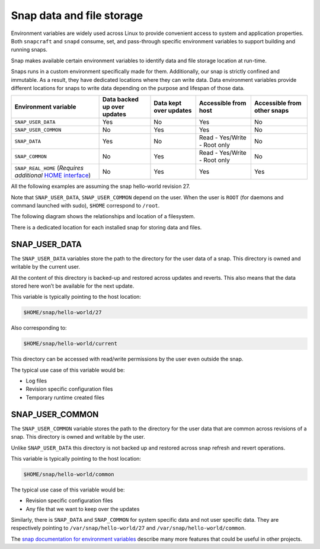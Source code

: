 Snap data and file storage
==========================


Environment variables are widely used across Linux to provide convenient access to system and application properties. Both ``snapcraft`` and ``snapd`` consume, set, and pass-through specific environment variables to support building and running snaps.

Snap makes available certain environment variables to identify data and file storage location at run-time.

Snaps runs in a custom environment specifically made for them. Additionally, our snap is strictly confined and immutable. As a result, they have dedicated locations where they can write data. Data environment variables provide different locations for snaps to write data depending on the purpose and lifespan of those data.


+---------------------------------------------------------------------------------------------------------+-----------------------------+------------------------+------------------------------+-----------------------------+
|                                          Environment variable                                           | Data backed up over updates | Data kept over updates |     Accessible from host     | Accessible from other snaps |
+=========================================================================================================+=============================+========================+==============================+=============================+
| ``SNAP_USER_DATA``                                                                                      | Yes                         | No                     | Yes                          | No                          |
+---------------------------------------------------------------------------------------------------------+-----------------------------+------------------------+------------------------------+-----------------------------+
| ``SNAP_USER_COMMON``                                                                                    | No                          | Yes                    | Yes                          | No                          |
+---------------------------------------------------------------------------------------------------------+-----------------------------+------------------------+------------------------------+-----------------------------+
| ``SNAP_DATA``                                                                                           | Yes                         | No                     | Read - Yes/Write - Root only | No                          |
+---------------------------------------------------------------------------------------------------------+-----------------------------+------------------------+------------------------------+-----------------------------+
| ``SNAP_COMMON``                                                                                         | No                          | Yes                    | Read - Yes/Write - Root only | No                          |
+---------------------------------------------------------------------------------------------------------+-----------------------------+------------------------+------------------------------+-----------------------------+
| ``SNAP_REAL_HOME`` (`Requires additional` `HOME interface <https://snapcraft.io/docs/home-interface>`_) | No                          | Yes                    | Yes                          | Yes                         |
+---------------------------------------------------------------------------------------------------------+-----------------------------+------------------------+------------------------------+-----------------------------+


All the following examples are assuming the snap hello-world revision 27.

Note that ``SNAP_USER_DATA``, ``SNAP_USER_COMMON`` depend on the user. When the user is ``ROOT`` (for daemons and command launched with sudo), ``$HOME`` correspond to ``/root``.

The following diagram shows the relationships and location of a filesystem.

There is a dedicated location for each installed snap for storing data and files.

.. image:: https://lh4.googleusercontent.com/3pVIb4k5KpWSXWIa7u3Gjy9nL86NA7no6onrl2ci96EKh97EnRPxyHWDdxmC5W_4sae-LkpT-440IQ41udjKRXKcyiS5E_o-utTxC-kpanfIpJTD1W31d4mSCz6wiIE8bcVbXtccfTxhSSBXpfx5ZX8
	:width: 624
	:height: 376


SNAP_USER_DATA
--------------

The ``SNAP_USER_DATA`` variables store the path to the directory for the user data of a snap. This directory is owned and writable by the current user.

All the content of this directory is backed-up and restored across updates and reverts. This also means that the data stored here won’t be available for the next update.

This variable is typically pointing to the host location:

.. code:: shell

	$HOME/snap/hello-world/27

Also corresponding to:

.. code:: shell

	$HOME/snap/hello-world/current


This directory can be accessed with read/write permissions by the user even outside the snap.

The typical use case of this variable would be:

* Log files
* Revision specific configuration files
* Temporary runtime created files
  

SNAP_USER_COMMON
----------------

The ``SNAP_USER_COMMON`` variable stores the path to the directory for the user data that are common across revisions of a snap. This directory is owned and writable by the user.

Unlike ``SNAP_USER_DATA`` this directory is not backed up and restored across snap refresh and revert operations.

This variable is typically pointing to the host location:

.. code:: shell

	$HOME/snap/hello-world/common

The typical use case of this variable would be:

* Revision specific configuration files
* Any file that we want to keep over the updates

Similarly, there is ``SNAP_DATA`` and ``SNAP_COMMON`` for system specific data and not user specific data. They are respectively pointing to ``/var/snap/hello-world/27`` and ``/var/snap/hello-world/common``.

The `snap documentation for environment variables <https://snapcraft.io/docs/environment-variables>`_ describe many more features that could be useful in other projects.